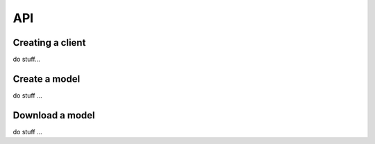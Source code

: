 API
===

Creating a client
-----------------

do stuff...


Create a model
--------------

do stuff ...


Download a model
----------------

do stuff ...
